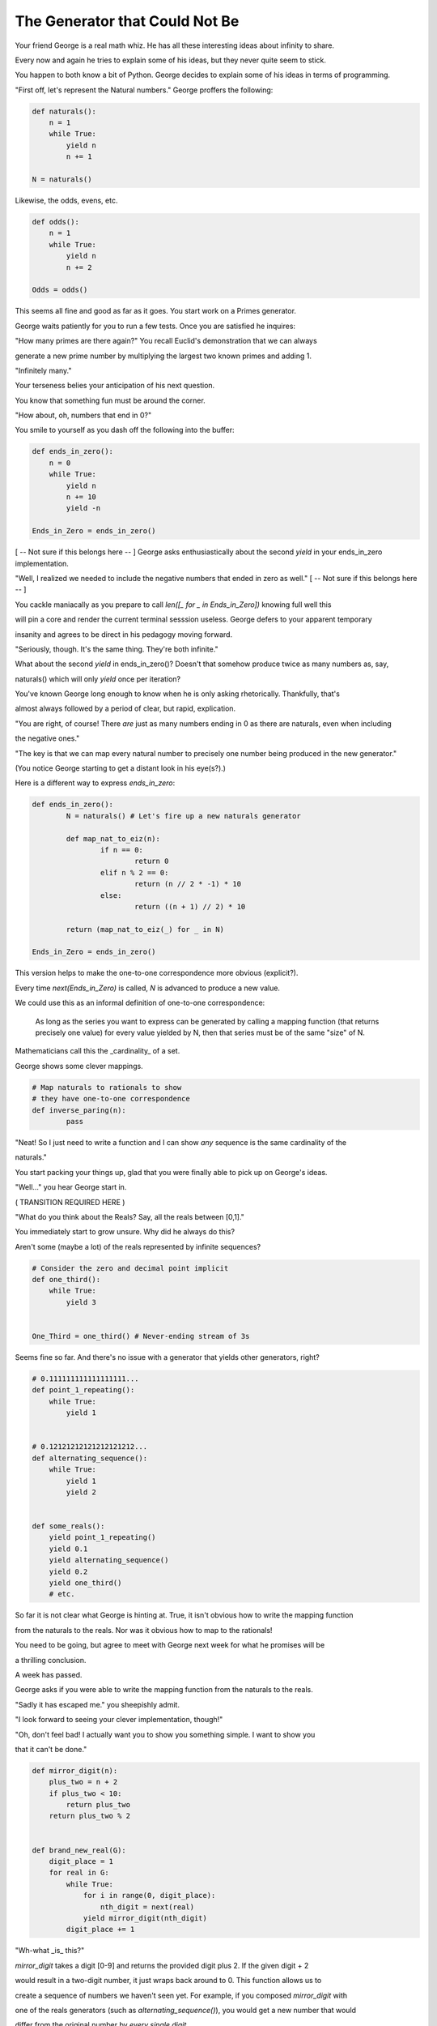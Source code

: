 ===============================
The Generator that Could Not Be
===============================


Your friend George is a real math whiz. He has all these interesting ideas about infinity to share.

Every now and again he tries to explain some of his ideas, but they never quite seem to stick. 

You happen to both know a bit of Python. George decides to explain some of his ideas in terms of programming.

"First off, let's represent the Natural numbers." George proffers the following:

.. code-block:: python

    def naturals():
        n = 1
        while True:
            yield n
            n += 1

    N = naturals()

Likewise, the odds, evens, etc.

.. code-block:: python

    def odds():
        n = 1
        while True:
            yield n
            n += 2

    Odds = odds()

This seems all fine and good as far as it goes. You start work on a Primes generator. 

George waits patiently for you to run a few tests. Once you are satisfied he inquires: 

"How many primes are there again?" You recall Euclid's demonstration that we can always

generate a new prime number by multiplying the largest two known primes and adding 1.

"Infinitely many." 

Your terseness belies your anticipation of his next question. 

You know that something fun must be around the corner.

"How about, oh, numbers that end in 0?"

You smile to yourself as you dash off the following into the buffer:

.. code-block:: python

    def ends_in_zero():
        n = 0
        while True:
            yield n
            n += 10
            yield -n

    Ends_in_Zero = ends_in_zero()


[ -- Not sure if this belongs here -- ]
George asks enthusiastically about the second `yield` in your ends_in_zero implementation. 

"Well, I realized we needed to include the negative numbers that ended in zero as well." 
[ -- Not sure if this belongs here -- ]
        

You cackle maniacally as you prepare to call `len([_ for _ in Ends_in_Zero])` knowing full well this 

will pin a core and render the current terminal sesssion useless. George defers to your apparent temporary 

insanity and agrees to be direct in his pedagogy moving forward.

"Seriously, though. It's the same thing. They're both infinite."

What about the second `yield` in ends_in_zero()? Doesn't that somehow produce twice as many numbers as, say,

naturals() which will only `yield` once per iteration?

You've known George long enough to know when he is only asking rhetorically. Thankfully, that's

almost always followed by a period of clear, but rapid, explication.

"You are right, of course! There *are* just as many numbers ending in 0 as there are naturals, even when including

the negative ones."

"The key is that we can map every natural number to precisely one number being produced in the new generator."

(You notice George starting to get a distant look in his eye(s?).)

Here is a different way to express `ends_in_zero`:

.. code-block:: python

	def ends_in_zero():
		N = naturals() # Let's fire up a new naturals generator
		
		def map_nat_to_eiz(n):
			if n == 0:
				return 0
			elif n % 2 == 0:
				return (n // 2 * -1) * 10
			else:
				return ((n + 1) // 2) * 10

		return (map_nat_to_eiz(_) for _ in N)

	Ends_in_Zero = ends_in_zero()


This version helps to make the one-to-one correspondence more obvious (explicit?).

Every time `next(Ends_in_Zero)` is called, `N` is advanced to produce a new value. 

We could use this as an informal definition of one-to-one correspondence:

	As long as the series you want to express can be generated by 
	calling a mapping function (that returns precisely one value) 
	for every value yielded by N, then that series must be of the 
	same "size" of N.

Mathematicians call this the _cardinality_ of a set.

George shows some clever mappings.

.. code-block:: python

	# Map naturals to rationals to show 
	# they have one-to-one correspondence
	def inverse_paring(n):
		pass


"Neat! So I just need to write a function and I can show *any* sequence is the same cardinality of the 

naturals."

You start packing your things up, glad that you were finally able to pick up on George's ideas.

"Well..." you hear George start in.

( TRANSITION REQUIRED HERE )

"What do you think about the Reals? Say, all the reals between [0,1]."

You immediately start to grow unsure. Why did he always do this? 

Aren't some (maybe a lot) of the reals represented by infinite sequences?

.. code-block:: python

    # Consider the zero and decimal point implicit
    def one_third():
        while True:
            yield 3


    One_Third = one_third() # Never-ending stream of 3s


Seems fine so far. And there's no issue with a generator that yields other generators, right?

.. code-block:: python
    
    # 0.111111111111111111...
    def point_1_repeating():
        while True:
            yield 1


    # 0.12121212121212121212...
    def alternating_sequence():
        while True:
            yield 1
            yield 2
   

    def some_reals():
        yield point_1_repeating()
        yield 0.1 
        yield alternating_sequence()
        yield 0.2
        yield one_third()
        # etc. 


So far it is not clear what George is hinting at. True, it isn't obvious how to write the mapping function

from the naturals to the reals. Nor was it obvious how to map to the rationals!

You need to be going, but agree to meet with George next week for what he promises will be

a thrilling conclusion.

A week has passed. 

George asks if you were able to write the mapping function from the naturals to the reals.

"Sadly it has escaped me." you sheepishly admit. 

"I look forward to seeing your clever implementation, though!"

"Oh, don't feel bad! I actually want you to show you something simple. I want to show you

that it can't be done."

.. code-block:: python

    def mirror_digit(n):
        plus_two = n + 2
        if plus_two < 10:
            return plus_two
        return plus_two % 2


    def brand_new_real(G):
        digit_place = 1
        for real in G:
            while True:
                for i in range(0, digit_place):
                    nth_digit = next(real)
                yield mirror_digit(nth_digit)
            digit_place += 1


"Wh-what _is_ this?" 

`mirror_digit` takes a digit [0-9] and returns the provided digit plus 2. If the given digit + 2 

would result in a two-digit number, it just wraps back around to 0. This function allows us to 

create a sequence of numbers we haven't seen yet. For example, if you composed `mirror_digit` with

one of the reals generators (such as `alternating_sequence()`), you would get a new number that would

differ from the original number by *every single digit*.

We can exploit this to *guarantee* we can generate a previously ungenerated real. 

We create a sequence where we generate:

    * the mirror of the first digit of the first real
    * the mirror of the second digit of the second real
    * the mirror of the third digit of the third real
    and so on ...

(That's what's going on with that digit_place variable. I want to call next() as many times as reals generators I've seen 

so far.)

Here's the crux of it! When George said it can't be done, it's because you can always generate a new real

using the power of brand_new_real(). But if it's new, then you can't map the naturals to the reals!
